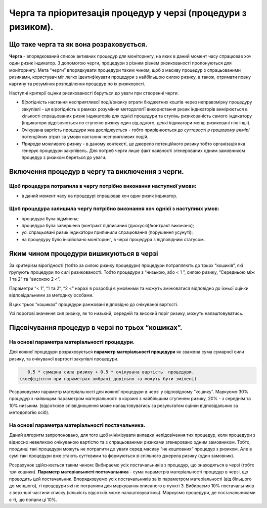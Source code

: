 ##############################################################
Черга та пріоритезація процедур у черзі (процедури з ризиком).
##############################################################

****************************************
Що таке черга та як вона розраховується.
****************************************

**Черга** - впорядкований список активних процедур для моніторингу, на яких в даний момент часу спрацював хоч один ризик індикатор. З допомогою черги, процедури з різним рівнем ризикованості пропонуються для моніторингу. 
Мета “черги” впорядкувати процедури таким чином, щоб з масиву процедур з спрацьованими ризиками, користувач міг легко ідентифікувати процедури з найбільшою силою ризику, а також, отримати повну картину та розуміння розподілення процедур по їх ризиковості. 

Наступні критерії оцінки ризикованості беруться до уваги при створенні черги: 

+ *Вірогідність* настання несприятливої події/ризику втрати бюджетних коштів через неправомірну процедуру закупівлі  - ця вірогідність в рамках розуміння методології використання ризик індикаторів вимірюється в кількості спрацьованих ризик індикаторів для однієї процедури та ступінь ризикованість самого індикатору (індикатори відрізняються по ступеню ризику один від одного, деякі індикатори менш ризиковані ніж інші). 

+ Очікувана вартість процедури яка досліджується - тобто прирівнюється до *суттєвості в грошовому вимірі* потенційних втрат за умови настання несприятливих подій.

+ *Природа* можливого ризику - в даному контексті, це джерело потенційного ризику тобто організація яка генерує процедури закупівель. Для потреб черги лише факт наявності згенерованих одним замовником процедур з ризиком береться до уваги. 

*************************************************
Включення процедур в чергу та виключення з черги.
*************************************************

Щоб процедура потрапила в чергу потрібно виконання наступної умови:
===================================================================

+ в даний момент часу на процедурі спрацював хоч один ризик індикатор.

Щоб процедура залишила чергу потрібно виконання хоч однієї з наступних умов:
============================================================================

+ процедура була відмінена;

+ процедура була завершена (контракт підписаний (дискусія)/контракт виконано);

+ усі спрацьовані ризик індикатори припинили спрацювання (порушення усунуті);

+ на процедуру було ініційовано моніторинг, в черзі процедура з відповідним статусом.



****************************************
Яким чином процедури вишикуються в черзі
****************************************

За критерієм вірогідності (тобто за силою ризику процедури) процедури потрапляють до трьох “кошиків”, які групують процедури по  силі ризикованості. Тобто процедури з “низькою,  або < 1 ”, силою ризику, “Середньою між 1 та 2” та “високою  2 <”. 

Параметри “< 1”, “1 та 2”, “2 <” наразі в розробці є умовними та можуть змінюватися відповідно до їхньої оцінки відповідальними за методику особами. 

В цих трьох “кошиках” процедури ранжовані відповідно до очікуваної вартості.

Усі порогові значення сил ризику, як то низький, середній та високий поріг ризику,  можуть налаштовуватись.

**************************************************
Підсвічування процедур в черзі по трьох “кошиках”.
**************************************************

На основі параметра матеріальності процедури.
=============================================

Для кожної процедури розраховується  **параметр матеріальності процедури** як зважена сума  сумарної сили ризику,  та  очікуваної вартості закупівлі процедури.

.. code ::

    0.5 * сумарна сила ризику + 0.5 * очікувана вартість  процедури. 
 (коефіцієнти при параметрах вибрані довільно та можуть бути змінені)

Розраховуємо параметр матеріальності для кожної процедури в черзі у відповідному “кошику”. Маркуємо 30% процедур з найвищим параметром матеріальності в корзині з найбільшим ступенем ризику, 20% - з середнім та 10% низьким. (відсоткове співвідношення може налаштовуватись за результатом оцінки відповідальних за методологію осіб).


На основі параметра матеріальності постачальника.
=================================================

Даний алгоритм запропоновано, для того щоб мінімізувати випадки непідсвічення тих процедур, коли процедури з відносно невеликою очікуваною вартістю та з спрацьованими ризиками згенеровано одним замовником. Тобто, поодинці такі процедури можуть не потрапити до уваги серед масиву “не коштовних” процедур з ризиком. Але в сумі такі процедури вже стають суттєвими та формуються зі спільного джерела ризику (один замовник). 

Розрахунок здійснюється таким чином: 
Вибираємо усіх постачальників з процедур, що знаходяться в черзі (тобто три кошики). **Параметр матеріальності постачальника** - сума параметрів матеріальності процедур в черзі, що проводить цей постачальник.
Впорядковуємо усіх постачальників за їх параметром матеріальності (від більшого до меншого), ті процедури які не потрапили для маркування описаного в пункті 3. Вибираємо 10% постачальників з верхньої частини списку (кількість відсотків може налаштовуватись). Маркуємо процедури, де постачальниками є ті, що попали ці 10%.

